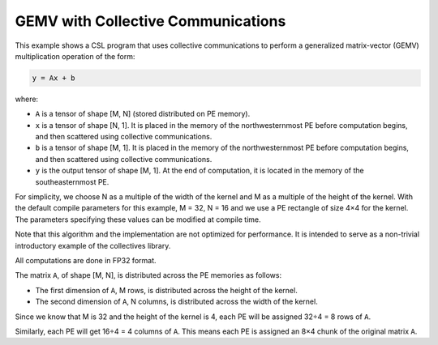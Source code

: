 GEMV with Collective Communications
===================================

This example shows a CSL program that uses collective communications
to perform a generalized matrix-vector (GEMV)
multiplication operation of the form:

.. code-block:: text

    y = Ax + b

where:

- ``A`` is a tensor of shape [M, N] (stored distributed on PE memory).
- ``x`` is a tensor of shape [N, 1].
  It is placed in the memory of the northwesternmost PE before computation
  begins, and then scattered using collective communications.
- ``b`` is a tensor of shape [M, 1].
  It is placed in the memory of the northwesternmost PE before computation
  begins, and then scattered using collective communications.
- ``y`` is the output tensor of shape [M, 1].
  At the end of computation, it is located in the memory of
  the southeasternmost PE.

For simplicity, we choose N as a multiple of the
width of the kernel and M as a multiple of the height of the kernel.
With the default compile parameters for this example,
M = 32, N = 16 and we use a PE rectangle of size 4×4 for the kernel.
The parameters specifying these values can be modified at compile time.

Note that this algorithm and the implementation are not optimized for
performance. It is intended to serve as a non-trivial introductory example
of the collectives library.

All computations are done in FP32 format.

The matrix ``A``, of shape [M, N],
is distributed across the PE memories as follows:

- The first dimension of ``A``, M rows, is distributed across
  the height of the kernel.
- The second dimension of ``A``, N columns, is distributed across
  the width of the kernel.

Since we know that M is 32 and the height of the kernel is 4, each PE will be
assigned 32÷4 = 8 rows of ``A``.

Similarly, each PE will get 16÷4 = 4 columns of ``A``. This means each PE is
assigned an 8×4 chunk of the original matrix ``A``.
